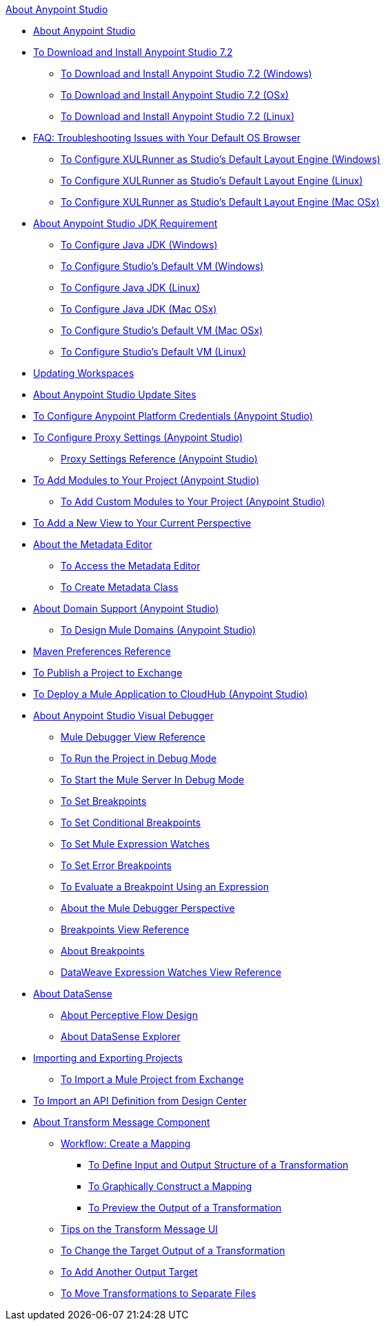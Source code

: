 .xref:index.adoc[About Anypoint Studio]
* xref:index.adoc[About Anypoint Studio]
* xref:to-download-and-install-studio.adoc[To Download and Install Anypoint Studio 7.2]
 ** xref:to-download-and-install-studio-wx.adoc[To Download and Install Anypoint Studio 7.2 (Windows)]
 ** xref:to-download-and-install-studio-ox.adoc[To Download and Install Anypoint Studio 7.2 (OSx)]
 ** xref:to-download-and-install-studio-lx.adoc[To Download and Install Anypoint Studio 7.2 (Linux)]
* xref:faq-default-browser-config.adoc[FAQ: Troubleshooting Issues with Your Default OS Browser]
 ** xref:studio-xulrunner-wx-task.adoc[To Configure XULRunner as Studio's Default Layout Engine (Windows)]
 ** xref:studio-xulrunner-lnx-task.adoc[To Configure XULRunner as Studio's Default Layout Engine (Linux)]
 ** xref:studio-xulrunner-unx-task.adoc[To Configure XULRunner as Studio's Default Layout Engine (Mac OSx)]
* xref:faq-jdk-requirement.adoc[About Anypoint Studio JDK Requirement]
 ** xref:jdk-requirement-wx-workflow.adoc[To Configure Java JDK (Windows)]
 ** xref:studio-configure-vm-task-wx.adoc[To Configure Studio's Default VM (Windows)]
 ** xref:jdk-requirement-lnx-worflow.adoc[To Configure Java JDK (Linux)]
 ** xref:jdk-requirement-xos-worflow.adoc[To Configure Java JDK (Mac OSx)]
 ** xref:studio-configure-vm-task-unx.adoc[To Configure Studio's Default VM (Mac OSx)]
 ** xref:studio-configure-vm-task-lnx.adoc[To Configure Studio's Default VM (Linux)]
* xref:update-workspace.adoc[Updating Workspaces]
* xref:studio-update-sites.adoc[About Anypoint Studio Update Sites]
* xref:set-credentials-in-studio-to.adoc[To Configure Anypoint Platform Credentials (Anypoint Studio)]
* xref:proxy-settings-task.adoc[To Configure Proxy Settings (Anypoint Studio)]
 ** xref:proxy-settings-reference.adoc[Proxy Settings Reference (Anypoint Studio)]
* xref:add-modules-in-studio-to.adoc[To Add Modules to Your Project (Anypoint Studio)]
 ** xref:add-custom-modules-in-studio-to.adoc[To Add Custom Modules to Your Project (Anypoint Studio)]
* xref:add-view-to-perspective.adoc[To Add a New View to Your Current Perspective]
* xref:metadata-editor-concept.adoc[About the Metadata Editor]
 ** xref:access-metadata-editor-task.adoc[To Access the Metadata Editor]
 ** xref:create-metadata-class-task.adoc[To Create Metadata Class]
* xref:domain-support-concept.adoc[About Domain Support (Anypoint Studio)]
 ** xref:domain-studio-tasks.adoc[To Design Mule Domains (Anypoint Studio)]
* xref:maven-preferences-reference.adoc[Maven Preferences Reference]
* xref:export-to-exchange-task.adoc[To Publish a Project to Exchange]
* xref:deploy-mule-application-task.adoc[To Deploy a Mule Application to CloudHub (Anypoint Studio)]
* xref:visual-debugger-concept.adoc[About Anypoint Studio Visual Debugger]
 ** xref:mule-debugger-view-reference.adoc[Mule Debugger View Reference]
 ** xref:to-run-debug-mode.adoc[To Run the Project in Debug Mode]
 ** xref:to-start-server-debug-mode.adoc[To Start the Mule Server In Debug Mode]
 ** xref:to-set-breakpoints.adoc[To Set Breakpoints]
 ** xref:to-set-conditional-breakpoints.adoc[To Set Conditional Breakpoints]
 ** xref:to-set-expression-watches.adoc[To Set Mule Expression Watches]
 ** xref:to-set-error-breakpoints.adoc[To Set Error Breakpoints]
 ** xref:to-evaluate-breakpoint-using-expression.adoc[To Evaluate a Breakpoint Using an Expression]
 ** xref:debugger-perspective-concept.adoc[About the Mule Debugger Perspective]
 ** xref:breakpoint-view-reference.adoc[Breakpoints View Reference]
 ** xref:breakpoints-concepts.adoc[About Breakpoints]
 ** xref:mule-watches-view-reference.adoc[DataWeave Expression Watches View Reference]
* xref:datasense-concept.adoc[About DataSense]
 ** xref:datasense-perceptive-flow-design-concept.adoc[About Perceptive Flow Design]
 ** xref:datasense-explorer.adoc[About DataSense Explorer]
* xref:import-export-packages.adoc[Importing and Exporting Projects]
 ** xref:import-project-exchange.adoc[To Import a Mule Project from Exchange]
* xref:import-api-def-dc.adoc[To Import an API Definition from Design Center]
* xref:transform-message-component-concept-studio.adoc[About Transform Message Component]
 ** xref:workflow-create-mapping-ui-studio.adoc[Workflow: Create a Mapping]
  *** xref:input-output-structure-transformation-studio-task.adoc[To Define Input and Output Structure of a Transformation]
  *** xref:graphically-construct-mapping-studio-task.adoc[To Graphically Construct a Mapping]
  *** xref:preview-transformation-output-studio-task.adoc[To Preview the Output of a Transformation]
 ** xref:tips-transform-message-ui-studio.adoc[Tips on the Transform Message UI]
 ** xref:change-target-output-transformation-studio-task.adoc[To Change the Target Output of a Transformation]
 ** xref:add-another-output-transform-studio-task.adoc[To Add Another Output Target]
 ** xref:move-transformations-separate-file-studio-task.adoc[To Move Transformations to Separate Files]
